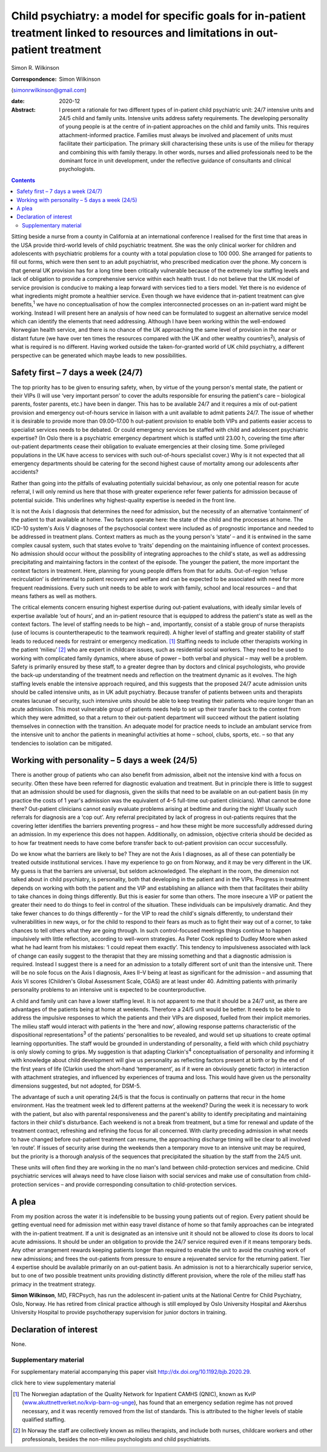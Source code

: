 ==================================================================================================================================
Child psychiatry: a model for specific goals for in-patient treatment linked to resources and limitations in out-patient treatment
==================================================================================================================================



Simon R. Wilkinson

:Correspondence: Simon Wilkinson
(simonrwilkinson@gmail.com)

:date: 2020-12

:Abstract:
   I present a rationale for two different types of in-patient child
   psychiatric unit: 24/7 intensive units and 24/5 child and family
   units. Intensive units address safety requirements. The developing
   personality of young people is at the centre of in-patient approaches
   on the child and family units. This requires attachment-informed
   practice. Families must always be involved and placement of units
   must facilitate their participation. The primary skill characterising
   these units is use of the milieu for therapy and combining this with
   family therapy. In other words, nurses and allied professionals need
   to be the dominant force in unit development, under the reflective
   guidance of consultants and clinical psychologists.


.. contents::
   :depth: 3
..

Sitting beside a nurse from a county in California at an international
conference I realised for the first time that areas in the USA provide
third-world levels of child psychiatric treatment. She was the only
clinical worker for children and adolescents with psychiatric problems
for a county with a total population close to 100 000. She arranged for
patients to fill out forms, which were then sent to an adult
psychiatrist, who prescribed medication over the phone. My concern is
that general UK provision has for a long time been critically vulnerable
because of the extremely low staffing levels and lack of obligation to
provide a comprehensive service within each health trust. I do not
believe that the UK model of service provision is conducive to making a
leap forward with services tied to a tiers model. Yet there is no
evidence of what ingredients might promote a healthier service. Even
though we have evidence that in-patient treatment can give
benefits,\ :sup:`1` we have no conceptualisation of how the complex
interconnected processes on an in-patient ward might be working. Instead
I will present here an analysis of how need can be formulated to suggest
an alternative service model which can identify the elements that need
addressing. Although I have been working within the well-endowed
Norwegian health service, and there is no chance of the UK approaching
the same level of provision in the near or distant future (we have over
ten times the resources compared with the UK and other wealthy
countries\ :sup:`2`), analysis of what is required is no different.
Having worked outside the taken-for-granted world of UK child
psychiatry, a different perspective can be generated which maybe leads
to new possibilities.

.. _sec1:

Safety first – 7 days a week (24/7)
===================================

The top priority has to be given to ensuring safety, when, by virtue of
the young person's mental state, the patient or their VIPs (I will use
‘very important person’ to cover the adults responsible for ensuring the
patient's care – biological parents, foster parents, etc.) have been in
danger. This has to be available 24/7 and it requires a mix of
out-patient provision and emergency out-of-hours service in liaison with
a unit available to admit patients 24/7. The issue of whether it is
desirable to provide more than 09.00–17.00 h out-patient provision to
enable both VIPs and patients easier access to specialist services needs
to be debated. Or could emergency services be staffed with child and
adolescent psychiatric expertise? (In Oslo there is a psychiatric
emergency department which is staffed until 23.00 h, covering the time
after out-patient departments cease their obligation to evaluate
emergencies at their closing time. Some privileged populations in the UK
have access to services with such out-of-hours specialist cover.) Why is
it not expected that all emergency departments should be catering for
the second highest cause of mortality among our adolescents after
accidents?

Rather than going into the pitfalls of evaluating potentially suicidal
behaviour, as only one potential reason for acute referral, I will only
remind us here that those with greater experience refer fewer patients
for admission because of potential suicide. This underlines why
highest-quality expertise is needed in the front line.

It is not the Axis I diagnosis that determines the need for admission,
but the necessity of an alternative ‘containment’ of the patient to that
available at home. Two factors operate here: the state of the child and
the processes at home. The ICD-10 system's Axis V diagnoses of the
psychosocial context were included as of prognostic importance and
needed to be addressed in treatment plans. Context matters as much as
the young person's ‘state’ – and it is entwined in the same complex
causal system, such that states evolve to ‘traits’ depending on the
maintaining influence of context processes. No admission should occur
without the possibility of integrating approaches to the child's state,
as well as addressing precipitating and maintaining factors in the
context of the episode. The younger the patient, the more important the
context factors in treatment. Here, planning for young people differs
from that for adults. Out-of-region ‘refuse recirculation’ is
detrimental to patient recovery and welfare and can be expected to be
associated with need for more frequent readmissions. Every such unit
needs to be able to work with family, school and local resources – and
that means fathers as well as mothers.

The critical elements concern ensuring highest expertise during
out-patient evaluations, with ideally similar levels of expertise
available ‘out of hours’, and an in-patient resource that is equipped to
address the patient's state as well as the context factors. The level of
staffing needs to be high – and, importantly, consist of a stable group
of nurse therapists (use of locums is countertherapeutic to the teamwork
required). A higher level of staffing and greater stability of staff
leads to reduced needs for restraint or emergency medication. [1]_
Staffing needs to include other therapists working in the patient
‘milieu’ [2]_ who are expert in childcare issues, such as residential
social workers. They need to be used to working with complicated family
dynamics, where abuse of power – both verbal and physical – may well be
a problem. Safety is primarily ensured by these staff, to a greater
degree than by doctors and clinical psychologists, who provide the
back-up understanding of the treatment needs and reflection on the
treatment dynamic as it evolves. The high staffing levels enable the
intensive approach required, and this suggests that the proposed 24/7
acute admission units should be called intensive units, as in UK adult
psychiatry. Because transfer of patients between units and therapists
creates lacunae of security, such intensive units should be able to keep
treating their patients who require longer than an acute admission. This
most vulnerable group of patients needs help to set up their transfer
back to the context from which they were admitted, so that a return to
their out-patient department will succeed without the patient isolating
themselves in connection with the transition. An adequate model for
practice needs to include an ambulant service from the intensive unit to
anchor the patients in meaningful activities at home – school, clubs,
sports, etc. – so that any tendencies to isolation can be mitigated.

.. _sec2:

Working with personality – 5 days a week (24/5)
===============================================

There is another group of patients who can also benefit from admission,
albeit not the intensive kind with a focus on security. Often these have
been referred for diagnostic evaluation and treatment. But in principle
there is little to suggest that an admission should be used for
diagnosis, given the skills that need to be available on an out-patient
basis (in my practice the costs of 1 year's admission was the equivalent
of 4–5 full-time out-patient clinicians). What cannot be done there?
Out-patient clinicians cannot easily evaluate problems arising at
bedtime and during the night! Usually such referrals for diagnosis are a
‘cop out’. Any referral precipitated by lack of progress in out-patients
requires that the covering letter identifies the barriers preventing
progress – and how these might be more successfully addressed during an
admission. In my experience this does not happen. Additionally, on
admission, objective criteria should be decided as to how far treatment
needs to have come before transfer back to out-patient provision can
occur successfully.

Do we know what the barriers are likely to be? They are not the Axis I
diagnoses, as all of these can potentially be treated outside
institutional services. I have my experience to go on from Norway, and
it may be very different in the UK. My guess is that the barriers are
universal, but seldom acknowledged. The elephant in the room, the
dimension not talked about in child psychiatry, is personality, both
that developing in the patient and in the VIPs. Progress in treatment
depends on working with both the patient and the VIP and establishing an
alliance with them that facilitates their ability to take chances in
doing things differently. But this is easier for some than others. The
more insecure a VIP or patient the greater their need to do things to
feel in control of the situation. These individuals can be impulsively
dramatic. And they take fewer chances to do things differently – for the
VIP to read the child's signals differently, to understand their
vulnerabilities in new ways, or for the child to respond to their fears
as much as to fight their way out of a corner, to take chances to tell
others what they are going through. In such control-focused meetings
things continue to happen impulsively with little reflection, according
to well-worn strategies. As Peter Cook replied to Dudley Moore when
asked what he had learnt from his mistakes: ‘I could repeat them
exactly’. This tendency to impulsiveness associated with lack of change
can easily suggest to the therapist that they are missing something and
that a diagnostic admission is required. Instead I suggest there is a
need for an admission to a totally different sort of unit than the
intensive unit. There will be no sole focus on the Axis I diagnosis,
Axes II–V being at least as significant for the admission – and assuming
that Axis VI scores (Children's Global Assessment Scale, CGAS) are at
least under 40. Admitting patients with primarily personality problems
to an intensive unit is expected to be counterproductive.

A child and family unit can have a lower staffing level. It is not
apparent to me that it should be a 24/7 unit, as there are advantages of
the patients being at home at weekends. Therefore a 24/5 unit would be
better. It needs to be able to address the impulsive responses to which
the patients and their VIPs are disposed, fuelled from their implicit
memories. The milieu staff would interact with patients in the ‘here and
now’, allowing response patterns characteristic of the dispositional
representations\ :sup:`3` of the patients’ personalities to be revealed,
and would set up situations to create optimal learning opportunities.
The staff would be grounded in understanding of personality, a field
with which child psychiatry is only slowly coming to grips. My
suggestion is that adapting Clarkin's\ :sup:`4` conceptualisation of
personality and informing it with knowledge about child development will
give us personality as reflecting factors present at birth or by the end
of the first years of life (Clarkin used the short-hand ‘temperament’,
as if it were an obviously genetic factor) in interaction with
attachment strategies, and influenced by experiences of trauma and loss.
This would have given us the personality dimensions suggested, but not
adopted, for DSM-5.

The advantage of such a unit operating 24/5 is that the focus is
continually on patterns that recur in the home environment. Has the
treatment week led to different patterns at the weekend? During the week
it is necessary to work with the patient, but also with parental
responsiveness and the parent's ability to identify precipitating and
maintaining factors in their child's disturbance. Each weekend is not a
break from treatment, but a time for renewal and update of the treatment
contract, refreshing and refining the focus for all concerned. With
clarity preceding admission in what needs to have changed before
out-patient treatment can resume, the approaching discharge timing will
be clear to all involved ‘en route’. If issues of security arise during
the weekends then a temporary move to an intensive unit may be required,
but the priority is a thorough analysis of the sequences that
precipitated the situation by the staff from the 24/5 unit.

These units will often find they are working in the no man's land
between child-protection services and medicine. Child psychiatric
services will always need to have close liaison with social services and
make use of consultation from child-protection services – and provide
corresponding consultation to child-protection services.

.. _sec3:

A plea
======

From my position across the water it is indefensible to be bussing young
patients out of region. Every patient should be getting eventual need
for admission met within easy travel distance of home so that family
approaches can be integrated with the in-patient treatment. If a unit is
designated as an intensive unit it should not be allowed to close its
doors to local acute admissions. It should be under an obligation to
provide the 24/7 service required even if it means temporary beds. Any
other arrangement rewards keeping patients longer than required to
enable the unit to avoid the crushing work of new admissions; and frees
the out-patients from pressure to ensure a rejuvenated service for the
returning patient. Tier 4 expertise should be available primarily on an
out-patient basis. An admission is not to a hierarchically superior
service, but to one of two possible treatment units providing distinctly
different provision, where the role of the milieu staff has primacy in
the treatment strategy.

**Simon Wilkinson**, MD, FRCPsych, has run the adolescent in-patient
units at the National Centre for Child Psychiatry, Oslo, Norway. He has
retired from clinical practice although is still employed by Oslo
University Hospital and Akershus University Hospital to provide
psychotherapy supervision for junior doctors in training.

.. _nts2:

Declaration of interest
=======================

None.

.. _sec4:

Supplementary material
----------------------

For supplementary material accompanying this paper visit
http://dx.doi.org/10.1192/bjb.2020.29.

.. container:: caption

   .. rubric:: 

   click here to view supplementary material

.. [1]
   The Norwegian adaptation of the Quality Network for Inpatient CAMHS
   (QNIC), known as KvIP
   (`www.akuttnettverket.no/kvip-barn-og-unge <www.akuttnettverket.no/kvip-barn-og-unge>`__),
   has found that an emergency sedation regime has not proved necessary,
   and it was recently removed from the list of standards. This is
   attributed to the higher levels of stable qualified staffing.

.. [2]
   In Norway the staff are collectively known as milieu therapists, and
   include both nurses, childcare workers and other professionals,
   besides the non-milieu psychologists and child psychiatrists.
